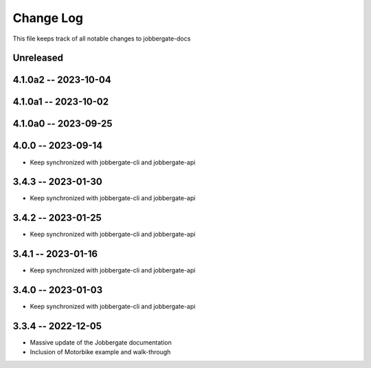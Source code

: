 ============
 Change Log
============

This file keeps track of all notable changes to jobbergate-docs

Unreleased
----------

4.1.0a2 -- 2023-10-04
---------------------

4.1.0a1 -- 2023-10-02
---------------------

4.1.0a0 -- 2023-09-25
---------------------

4.0.0 -- 2023-09-14
-------------------
- Keep synchronized with jobbergate-cli and jobbergate-api

3.4.3 -- 2023-01-30
-------------------
- Keep synchronized with jobbergate-cli and jobbergate-api

3.4.2 -- 2023-01-25
-------------------
- Keep synchronized with jobbergate-cli and jobbergate-api

3.4.1 -- 2023-01-16
-------------------
- Keep synchronized with jobbergate-cli and jobbergate-api

3.4.0 -- 2023-01-03
-------------------
- Keep synchronized with jobbergate-cli and jobbergate-api

3.3.4 -- 2022-12-05
-------------------
- Massive update of the Jobbergate documentation
- Inclusion of Motorbike example and walk-through
